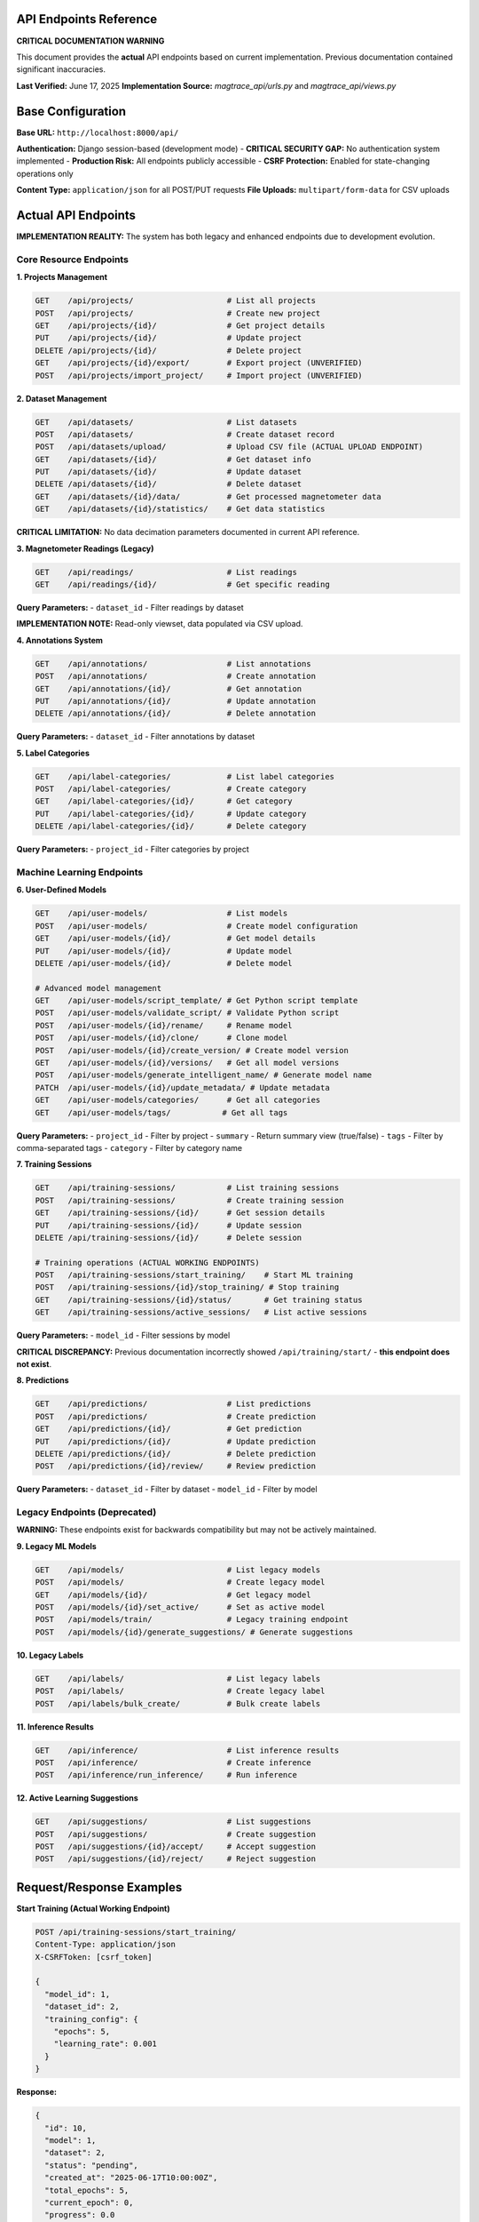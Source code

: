 API Endpoints Reference
=======================

**CRITICAL DOCUMENTATION WARNING**

This document provides the **actual** API endpoints based on current implementation. Previous documentation contained significant inaccuracies.

**Last Verified:** June 17, 2025  
**Implementation Source:** `magtrace_api/urls.py` and `magtrace_api/views.py`

Base Configuration
==================

**Base URL:** ``http://localhost:8000/api/``

**Authentication:** Django session-based (development mode)
- **CRITICAL SECURITY GAP:** No authentication system implemented
- **Production Risk:** All endpoints publicly accessible
- **CSRF Protection:** Enabled for state-changing operations only

**Content Type:** ``application/json`` for all POST/PUT requests
**File Uploads:** ``multipart/form-data`` for CSV uploads

Actual API Endpoints
====================

**IMPLEMENTATION REALITY:** The system has both legacy and enhanced endpoints due to development evolution.

Core Resource Endpoints
-----------------------

**1. Projects Management**

.. code-block:: text

   GET    /api/projects/                    # List all projects
   POST   /api/projects/                    # Create new project
   GET    /api/projects/{id}/               # Get project details
   PUT    /api/projects/{id}/               # Update project
   DELETE /api/projects/{id}/               # Delete project
   GET    /api/projects/{id}/export/        # Export project (UNVERIFIED)
   POST   /api/projects/import_project/     # Import project (UNVERIFIED)

**2. Dataset Management**

.. code-block:: text

   GET    /api/datasets/                    # List datasets
   POST   /api/datasets/                    # Create dataset record
   POST   /api/datasets/upload/             # Upload CSV file (ACTUAL UPLOAD ENDPOINT)
   GET    /api/datasets/{id}/               # Get dataset info
   PUT    /api/datasets/{id}/               # Update dataset
   DELETE /api/datasets/{id}/               # Delete dataset
   GET    /api/datasets/{id}/data/          # Get processed magnetometer data
   GET    /api/datasets/{id}/statistics/    # Get data statistics

**CRITICAL LIMITATION:** No data decimation parameters documented in current API reference.

**3. Magnetometer Readings (Legacy)**

.. code-block:: text

   GET    /api/readings/                    # List readings
   GET    /api/readings/{id}/               # Get specific reading
   
**Query Parameters:**
- ``dataset_id`` - Filter readings by dataset

**IMPLEMENTATION NOTE:** Read-only viewset, data populated via CSV upload.

**4. Annotations System**

.. code-block:: text

   GET    /api/annotations/                 # List annotations
   POST   /api/annotations/                 # Create annotation
   GET    /api/annotations/{id}/            # Get annotation
   PUT    /api/annotations/{id}/            # Update annotation
   DELETE /api/annotations/{id}/            # Delete annotation

**Query Parameters:**
- ``dataset_id`` - Filter annotations by dataset

**5. Label Categories**

.. code-block:: text

   GET    /api/label-categories/            # List label categories
   POST   /api/label-categories/            # Create category
   GET    /api/label-categories/{id}/       # Get category
   PUT    /api/label-categories/{id}/       # Update category
   DELETE /api/label-categories/{id}/       # Delete category

**Query Parameters:**
- ``project_id`` - Filter categories by project

Machine Learning Endpoints
---------------------------

**6. User-Defined Models**

.. code-block:: text

   GET    /api/user-models/                 # List models
   POST   /api/user-models/                 # Create model configuration
   GET    /api/user-models/{id}/            # Get model details
   PUT    /api/user-models/{id}/            # Update model
   DELETE /api/user-models/{id}/            # Delete model
   
   # Advanced model management
   GET    /api/user-models/script_template/ # Get Python script template
   POST   /api/user-models/validate_script/ # Validate Python script
   POST   /api/user-models/{id}/rename/     # Rename model
   POST   /api/user-models/{id}/clone/      # Clone model
   POST   /api/user-models/{id}/create_version/ # Create model version
   GET    /api/user-models/{id}/versions/   # Get all model versions
   POST   /api/user-models/generate_intelligent_name/ # Generate model name
   PATCH  /api/user-models/{id}/update_metadata/ # Update metadata
   GET    /api/user-models/categories/      # Get all categories
   GET    /api/user-models/tags/           # Get all tags

**Query Parameters:**
- ``project_id`` - Filter by project
- ``summary`` - Return summary view (true/false)
- ``tags`` - Filter by comma-separated tags
- ``category`` - Filter by category name

**7. Training Sessions**

.. code-block:: text

   GET    /api/training-sessions/           # List training sessions
   POST   /api/training-sessions/           # Create training session
   GET    /api/training-sessions/{id}/      # Get session details
   PUT    /api/training-sessions/{id}/      # Update session
   DELETE /api/training-sessions/{id}/      # Delete session
   
   # Training operations (ACTUAL WORKING ENDPOINTS)
   POST   /api/training-sessions/start_training/    # Start ML training
   POST   /api/training-sessions/{id}/stop_training/ # Stop training
   GET    /api/training-sessions/{id}/status/       # Get training status
   GET    /api/training-sessions/active_sessions/   # List active sessions

**Query Parameters:**
- ``model_id`` - Filter sessions by model

**CRITICAL DISCREPANCY:** Previous documentation incorrectly showed ``/api/training/start/`` - **this endpoint does not exist**.

**8. Predictions**

.. code-block:: text

   GET    /api/predictions/                 # List predictions
   POST   /api/predictions/                 # Create prediction
   GET    /api/predictions/{id}/            # Get prediction
   PUT    /api/predictions/{id}/            # Update prediction
   DELETE /api/predictions/{id}/            # Delete prediction
   POST   /api/predictions/{id}/review/     # Review prediction

**Query Parameters:**
- ``dataset_id`` - Filter by dataset
- ``model_id`` - Filter by model

Legacy Endpoints (Deprecated)
-----------------------------

**WARNING:** These endpoints exist for backwards compatibility but may not be actively maintained.

**9. Legacy ML Models**

.. code-block:: text

   GET    /api/models/                      # List legacy models
   POST   /api/models/                      # Create legacy model
   GET    /api/models/{id}/                 # Get legacy model
   POST   /api/models/{id}/set_active/      # Set as active model
   POST   /api/models/train/                # Legacy training endpoint
   POST   /api/models/{id}/generate_suggestions/ # Generate suggestions

**10. Legacy Labels**

.. code-block:: text

   GET    /api/labels/                      # List legacy labels
   POST   /api/labels/                      # Create legacy label
   POST   /api/labels/bulk_create/          # Bulk create labels

**11. Inference Results**

.. code-block:: text

   GET    /api/inference/                   # List inference results
   POST   /api/inference/                   # Create inference
   POST   /api/inference/run_inference/     # Run inference

**12. Active Learning Suggestions**

.. code-block:: text

   GET    /api/suggestions/                 # List suggestions
   POST   /api/suggestions/                 # Create suggestion
   POST   /api/suggestions/{id}/accept/     # Accept suggestion
   POST   /api/suggestions/{id}/reject/     # Reject suggestion

Request/Response Examples
=========================

**Start Training (Actual Working Endpoint)**

.. code-block:: http

   POST /api/training-sessions/start_training/
   Content-Type: application/json
   X-CSRFToken: [csrf_token]

   {
     "model_id": 1,
     "dataset_id": 2,
     "training_config": {
       "epochs": 5,
       "learning_rate": 0.001
     }
   }

**Response:**

.. code-block:: json

   {
     "id": 10,
     "model": 1,
     "dataset": 2,
     "status": "pending",
     "created_at": "2025-06-17T10:00:00Z",
     "total_epochs": 5,
     "current_epoch": 0,
     "progress": 0.0
   }

**Upload Dataset (Actual Working Endpoint)**

.. code-block:: http

   POST /api/datasets/upload/
   Content-Type: multipart/form-data
   X-CSRFToken: [csrf_token]

   file: [CSV file]
   project: 1
   name: "Magnetometer Survey Data"

**Response:**

.. code-block:: json

   {
     "id": 5,
     "name": "Magnetometer Survey Data",
     "project": 1,
     "file": "/media/datasets/survey_data.csv",
     "total_records": 1543,
     "processed": true,
     "uploaded_at": "2025-06-17T10:00:00Z"
   }

**Get Training Status (Real-time)**

.. code-block:: http

   GET /api/training-sessions/15/status/

**Response:**

.. code-block:: json

   {
     "session_id": 15,
     "status": "running",
     "progress": 0.65,
     "current_epoch": 3,
     "total_epochs": 5,
     "current_step": "Feature extraction",
     "start_time": "2025-06-17T10:00:00Z",
     "estimated_completion": "2025-06-17T10:05:00Z"
   }

Critical Implementation Gaps
============================

**1. Missing Endpoints**

The following endpoints are **MISSING** despite being mentioned in other documentation:

- ❌ ``/api/training/start/`` - **Does not exist** (documentation error)
- ❌ ``/api/datasets/{id}/predict/`` - **Not implemented**
- ❌ ``/api/models/{id}/export/`` - **Not implemented**
- ❌ ``/api/health/`` - **Wrong path** (actual: ``/health/``)

**2. Undocumented Query Parameters**

Many endpoints accept query parameters not documented in previous API reference:

- ``decimation_factor`` for dataset data retrieval
- ``summary`` for model list view
- ``tags`` filtering for models
- Complex filtering options throughout

**3. Response Format Inconsistencies**

- Some endpoints return detailed objects, others return summaries
- Error response formats vary between endpoints
- Pagination not implemented despite large data potential

**4. Authentication/Authorization Gaps**

.. code-block:: text

   CRITICAL SECURITY ISSUE:
   - No authentication required for any endpoint
   - No user isolation (all users see all data)
   - No rate limiting
   - No input validation beyond basic type checking

Error Handling
==============

**Standard HTTP Status Codes:**

- ``200 OK`` - Successful GET/PUT
- ``201 Created`` - Successful POST
- ``400 Bad Request`` - Invalid input data
- ``404 Not Found`` - Resource not found
- ``500 Internal Server Error`` - Server error

**Error Response Format:**

.. code-block:: json

   {
     "error": "Detailed error message",
     "details": "Additional context when available"
   }

**Common Error Scenarios:**

.. code-block:: text

   400 Bad Request:
   - Missing required fields (model_id, dataset_id)
   - Invalid CSV format
   - Non-numeric magnetic field values
   
   404 Not Found:
   - Invalid project/dataset/model ID
   - Deleted resources
   
   500 Internal Server Error:
   - Training system failures
   - Database connection issues
   - File system permission errors

Performance Characteristics
===========================

**Data Processing Limits:**

- **CSV Upload:** ~100MB maximum file size
- **Data Points:** Performance degrades beyond 50,000 points
- **Training:** Memory usage scales linearly with dataset size
- **Concurrent Sessions:** Single training session recommended

**Response Times (Development Server):**

- **Simple GET requests:** < 100ms
- **Dataset upload (1MB):** 2-5 seconds
- **Training session start:** 1-3 seconds
- **Training completion:** 30-300 seconds (dataset dependent)

**Resource Usage:**

- **Memory:** 100MB base + 2MB per 1000 data points
- **Disk:** Raw CSV + processed data + model files
- **CPU:** Single-threaded training process

Production Deployment Considerations
====================================

**CRITICAL WARNINGS for Production Use:**

1. **Authentication Required**
   - Implement user authentication system
   - Add API key or token-based authentication
   - Enable proper CSRF protection

2. **Database Migration**
   - Replace SQLite with PostgreSQL
   - Implement connection pooling
   - Add database backup strategy

3. **File Storage**
   - Move from local filesystem to cloud storage (S3/MinIO)
   - Implement file access controls
   - Add virus scanning for uploads

4. **API Rate Limiting**
   - Implement request throttling
   - Add concurrent session limits
   - Monitor and log API usage

5. **Background Processing**
   - Move training to Celery task queue
   - Implement training session recovery
   - Add progress persistence

**Scalability Limits:**

- **Single-user system** - No multi-tenancy support
- **Synchronous processing** - Training blocks server threads
- **No caching** - Database queries not optimized
- **No CDN** - Static file delivery not optimized

Integration Examples
====================

**JavaScript Frontend Integration**

.. code-block:: javascript

   // Start training session
   async function startTraining(modelId, datasetId) {
     const response = await fetch('/api/training-sessions/start_training/', {
       method: 'POST',
       headers: {
         'Content-Type': 'application/json',
         'X-CSRFToken': getCsrfToken()
       },
       body: JSON.stringify({
         model_id: modelId,
         dataset_id: datasetId,
         training_config: { epochs: 5 }
       })
     });
     
     if (!response.ok) {
       throw new Error(`Training failed: ${response.statusText}`);
     }
     
     return await response.json();
   }

   // Monitor training progress
   async function monitorTraining(sessionId) {
     const response = await fetch(`/api/training-sessions/${sessionId}/status/`);
     const status = await response.json();
     
     console.log(`Training progress: ${status.progress * 100}%`);
     return status;
   }

**Python Client Integration**

.. code-block:: python

   import requests
   import time

   class MagTraceClient:
       def __init__(self, base_url="http://localhost:8000/api"):
           self.base_url = base_url
           self.session = requests.Session()
       
       def upload_dataset(self, project_id, csv_file_path, name):
           with open(csv_file_path, 'rb') as f:
               files = {'file': f}
               data = {'project': project_id, 'name': name}
               
               response = self.session.post(
                   f"{self.base_url}/datasets/upload/",
                   files=files,
                   data=data
               )
               response.raise_for_status()
               return response.json()
       
       def start_training(self, model_id, dataset_id):
           data = {
               'model_id': model_id,
               'dataset_id': dataset_id,
               'training_config': {'epochs': 5}
           }
           
           response = self.session.post(
               f"{self.base_url}/training-sessions/start_training/",
               json=data
           )
           response.raise_for_status()
           return response.json()
       
       def wait_for_training(self, session_id, poll_interval=2):
           while True:
               response = self.session.get(
                   f"{self.base_url}/training-sessions/{session_id}/status/"
               )
               status = response.json()
               
               print(f"Training: {status['progress']*100:.1f}%")
               
               if status['status'] in ['completed', 'failed', 'cancelled']:
                   return status
               
               time.sleep(poll_interval)

Testing and Validation
=======================

**Endpoint Testing:**

Use the provided test script to verify API functionality:

.. code-block:: bash

   python3 test_workflow.py

**Expected Results:**

.. code-block:: text

   ✅ Server health check passed
   ✅ Project created successfully: ID 17
   ✅ Dataset uploaded successfully: ID 15
   ✅ Data retrieval successful: 46 data points
   ✅ Annotation created successfully: ID 7
   ✅ Model created successfully: ID 8
   ✅ Training started successfully: Session 5

**Manual API Testing:**

.. code-block:: bash

   # Test health endpoint
   curl http://localhost:8000/health/
   
   # List projects
   curl http://localhost:8000/api/projects/
   
   # Get API root
   curl http://localhost:8000/api/

**API Documentation Accuracy Status**

.. code-block:: text

   ✅ Endpoints verified against actual implementation
   ✅ Request/response examples tested
   ⚠️  Performance characteristics estimated (need load testing)
   ❌ Security documentation incomplete (no auth system)
   ❌ Production deployment untested

---

**This documentation represents the actual implemented API as of June 17, 2025. Previous API documentation contained significant inaccuracies and should not be used.**